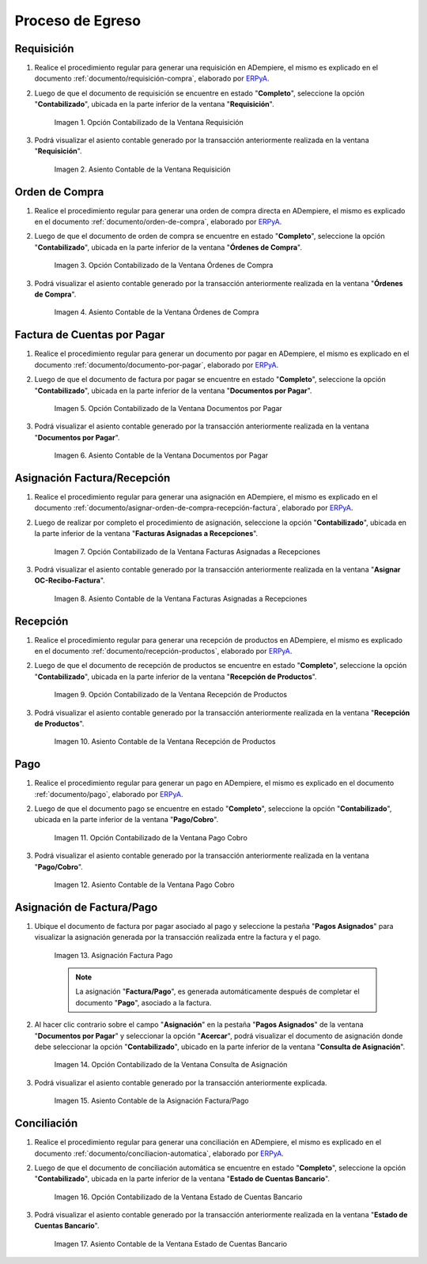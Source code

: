 .. _ERPyA: http://erpya.com

.. |Opción Contabilizado de la Ventana Requisición| image:: resources/option-posted-from-the-requisition-window.png
.. |Asiento Contable de la Ventana Requisición| image:: resources/requisition-window-accounting-entry.png
.. |Opción Contabilizado de la Ventana Ordenes de Compra| image:: resources/option-posted-from-the-purchase-orders-window.png
.. |Asiento Contable de la Ventana Ordenes de Compra| image:: resources/window-entry-window-purchase-orders.png
.. |Opción Contabilizado de la Ventana Documentos por Pagar| image:: resources/option-posted-from-the-documents-payable-window.png
.. |Asiento Contable de la Ventana Documentos por Pagar| image:: resources/window-accounting-entry-documents-payable.png
.. |Opción Contabilizado de la Ventana Facturas Asignadas a Recepciones| image:: resources/option-posted-from-the-invoices-assigned-to-receipts-window.png
.. |Asiento Contable de la Ventana Facturas Asignadas a Recepciones| image:: resources/window-accounting-entry-invoices-assigned-to-receptions.png
.. |Opción Contabilizado de la Ventana Recepción de Productos| image:: resources/option-posted-in-the-product-reception-window.png
.. |Asiento Contable de la Ventana Recepción de Productos| image:: resources/window-accounting-entry-receiving-products.png
.. |Opción Contabilizado de la Ventana Pago Cobro| image:: resources/option-posted-from-the-payment-payment-window.png
.. |Asiento Contable de la Ventana Pago Cobro| image:: resources/window-accounting-window-payment-collection.png
.. |Asignación Factura Pago| image:: resources/invoice-payment-allocation.png
.. |Opción Contabilizado de la Ventana Consulta de Asignación| image:: resources/posted-option-from-the-assignment-query-window.png
.. |Asiento Contable de la Asignación Factura Pago| image:: resources/accounting-entry-of-the-invoice-payment-allocation.png
.. |Opción Contabilizado de la Ventana Estado de Cuentas Bancario| image:: resources/option-posted-from-the-bank-account-status-window.png
.. |Asiento Contable de la Ventana Estado de Cuentas Bancario| image:: resources/accounting-entry-in-the-bank-statement-window.png

.. _documento/contabilidad-de-transacciones-del-proceso-de-egreso:

**Proceso de Egreso**
=====================

**Requisición**
---------------

#. Realice el procedimiento regular para generar una requisición en ADempiere, el mismo es explicado en el documento :ref:`documento/requisición-compra`, elaborado por `ERPyA`_.

#. Luego de que el documento de requisición se encuentre en estado "**Completo**", seleccione la opción "**Contabilizado**", ubicada en la parte inferior de la ventana "**Requisición**".

    |Opción Contabilizado de la Ventana Requisición|

    Imagen 1. Opción Contabilizado de la Ventana Requisición

#. Podrá visualizar el asiento contable generado por la transacción anteriormente realizada en la ventana "**Requisición**".

    |Asiento Contable de la Ventana Requisición|

    Imagen 2. Asiento Contable de la Ventana Requisición

**Orden de Compra**
-------------------

#. Realice el procedimiento regular para generar una orden de compra directa en ADempiere, el mismo es explicado en el documento :ref:`documento/orden-de-compra`, elaborado por `ERPyA`_.

#. Luego de que el documento de orden de compra se encuentre en estado "**Completo**", seleccione la opción "**Contabilizado**", ubicada en la parte inferior de la ventana "**Órdenes de Compra**".

    |Opción Contabilizado de la Ventana Ordenes de Compra|

    Imagen 3. Opción Contabilizado de la Ventana Órdenes de Compra

#. Podrá visualizar el asiento contable generado por la transacción anteriormente realizada en la ventana "**Órdenes de Compra**".

    |Asiento Contable de la Ventana Ordenes de Compra|

    Imagen 4. Asiento Contable de la Ventana Órdenes de Compra

**Factura de Cuentas por Pagar**
--------------------------------

#. Realice el procedimiento regular para generar un documento por pagar en ADempiere, el mismo es explicado en el documento :ref:`documento/documento-por-pagar`, elaborado por `ERPyA`_.

#. Luego de que el documento de factura por pagar se encuentre en estado "**Completo**", seleccione la opción "**Contabilizado**", ubicada en la parte inferior de la ventana "**Documentos por Pagar**".

    |Opción Contabilizado de la Ventana Documentos por Pagar|

    Imagen 5. Opción Contabilizado de la Ventana Documentos por Pagar

#. Podrá visualizar el asiento contable generado por la transacción anteriormente realizada en la ventana "**Documentos por Pagar**".

    |Asiento Contable de la Ventana Documentos por Pagar|

    Imagen 6. Asiento Contable de la Ventana Documentos por Pagar

**Asignación Factura/Recepción**
--------------------------------

#. Realice el procedimiento regular para generar una asignación en ADempiere, el mismo es explicado en el documento :ref:`documento/asignar-orden-de-compra-recepción-factura`, elaborado por `ERPyA`_.

#. Luego de realizar por completo el procedimiento de asignación, seleccione la opción "**Contabilizado**", ubicada en la parte inferior de la ventana "**Facturas Asignadas a Recepciones**".

    |Opción Contabilizado de la Ventana Facturas Asignadas a Recepciones|

    Imagen 7. Opción Contabilizado de la Ventana Facturas Asignadas a Recepciones

#. Podrá visualizar el asiento contable generado por la transacción anteriormente realizada en la ventana "**Asignar OC-Recibo-Factura**".

    |Asiento Contable de la Ventana Facturas Asignadas a Recepciones|

    Imagen 8. Asiento Contable de la Ventana Facturas Asignadas a Recepciones

**Recepción**
-------------

#. Realice el procedimiento regular para generar una recepción de productos en ADempiere, el mismo es explicado en el documento :ref:`documento/recepción-productos`, elaborado por `ERPyA`_.

#. Luego de que el documento de recepción de productos se encuentre en estado "**Completo**", seleccione la opción "**Contabilizado**", ubicada en la parte inferior de la ventana "**Recepción de Productos**".

    |Opción Contabilizado de la Ventana Recepción de Productos|

    Imagen 9. Opción Contabilizado de la Ventana Recepción de Productos

#. Podrá visualizar el asiento contable generado por la transacción anteriormente realizada en la ventana "**Recepción de Productos**".

    |Asiento Contable de la Ventana Recepción de Productos|

    Imagen 10. Asiento Contable de la Ventana Recepción de Productos

**Pago**
--------

#. Realice el procedimiento regular para generar un pago en ADempiere, el mismo es explicado en el documento :ref:`documento/pago`, elaborado por `ERPyA`_.

#. Luego de que el documento pago se encuentre en estado "**Completo**", seleccione la opción "**Contabilizado**", ubicada en la parte inferior de la ventana "**Pago/Cobro**".

    |Opción Contabilizado de la Ventana Pago Cobro|

    Imagen 11. Opción Contabilizado de la Ventana Pago Cobro

#. Podrá visualizar el asiento contable generado por la transacción anteriormente realizada en la ventana "**Pago/Cobro**".

    |Asiento Contable de la Ventana Pago Cobro|

    Imagen 12. Asiento Contable de la Ventana Pago Cobro

**Asignación de Factura/Pago**
------------------------------

#. Ubique el documento de factura por pagar asociado al pago y seleccione la pestaña "**Pagos Asignados**" para visualizar la asignación generada por la transacción realizada entre la factura y el pago.

    |Asignación Factura Pago|

    Imagen 13. Asignación Factura Pago

    .. note::

        La asignación "**Factura/Pago**", es generada automáticamente después de completar el documento "**Pago**", asociado a la factura.

#. Al hacer clic contrario sobre el campo "**Asignación**" en la pestaña "**Pagos Asignados**" de la ventana "**Documentos por Pagar**" y seleccionar la opción "**Acercar**", podrá visualizar el documento de asignación donde debe seleccionar la opción "**Contabilizado**", ubicado en la parte inferior de la ventana "**Consulta de Asignación**".

    |Opción Contabilizado de la Ventana Consulta de Asignación|

    Imagen 14. Opción Contabilizado de la Ventana Consulta de Asignación

#. Podrá visualizar el asiento contable generado por la transacción anteriormente explicada.

    |Asiento Contable de la Asignación Factura Pago|

    Imagen 15. Asiento Contable de la Asignación Factura/Pago 

**Conciliación**
----------------

#. Realice el procedimiento regular para generar una conciliación en ADempiere, el mismo es explicado en el documento :ref:`documento/conciliacion-automatica`, elaborado por `ERPyA`_.

#. Luego de que el documento de conciliación automática se encuentre en estado "**Completo**", seleccione la opción "**Contabilizado**", ubicada en la parte inferior de la ventana "**Estado de Cuentas Bancario**".

    |Opción Contabilizado de la Ventana Estado de Cuentas Bancario|

    Imagen 16. Opción Contabilizado de la Ventana Estado de Cuentas Bancario

#. Podrá visualizar el asiento contable generado por la transacción anteriormente realizada en la ventana "**Estado de Cuentas Bancario**".

    |Asiento Contable de la Ventana Estado de Cuentas Bancario|

    Imagen 17. Asiento Contable de la Ventana Estado de Cuentas Bancario